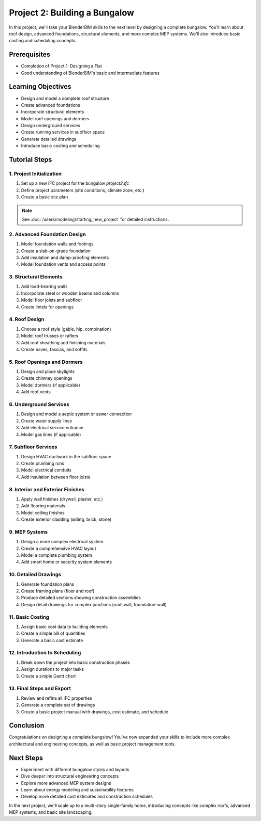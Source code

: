 ==============================
Project 2: Building a Bungalow
==============================

In this project, we'll take your BlenderBIM skills to the next level by designing a complete bungalow.
You'll learn about roof design, advanced foundations, structural elements, and more complex MEP systems.
We'll also introduce basic costing and scheduling concepts.

Prerequisites
=============

- Completion of Project 1: Designing a Flat
- Good understanding of BlenderBIM's basic and intermediate features

Learning Objectives
===================

- Design and model a complete roof structure
- Create advanced foundations
- Incorporate structural elements
- Model roof openings and dormers
- Design underground services
- Create running services in subfloor space
- Generate detailed drawings
- Introduce basic costing and scheduling

Tutorial Steps
==============

1. Project Initialization
-------------------------

1. Set up a new IFC project for the bungalow `project2.ifc`
2. Define project parameters (site conditions, climate zone, etc.)
3. Create a basic site plan

.. note:: See :doc:`/users/modeling/starting_new_project` for detailed instructions.


2. Advanced Foundation Design
-----------------------------

1. Model foundation walls and footings
2. Create a slab-on-grade foundation
3. Add insulation and damp-proofing elements
4. Model foundation vents and access points

3. Structural Elements
----------------------

1. Add load-bearing walls
2. Incorporate steel or wooden beams and columns
3. Model floor joists and subfloor
4. Create lintels for openings

4. Roof Design
--------------

1. Choose a roof style (gable, hip, combination)
2. Model roof trusses or rafters
3. Add roof sheathing and finishing materials
4. Create eaves, fascias, and soffits

5. Roof Openings and Dormers
----------------------------

1. Design and place skylights
2. Create chimney openings
3. Model dormers (if applicable)
4. Add roof vents

6. Underground Services
-----------------------

1. Design and model a septic system or sewer connection
2. Create water supply lines
3. Add electrical service entrance
4. Model gas lines (if applicable)

7. Subfloor Services
--------------------

1. Design HVAC ductwork in the subfloor space
2. Create plumbing runs
3. Model electrical conduits
4. Add insulation between floor joists

8. Interior and Exterior Finishes
---------------------------------

1. Apply wall finishes (drywall, plaster, etc.)
2. Add flooring materials
3. Model ceiling finishes
4. Create exterior cladding (siding, brick, stone)

9. MEP Systems
--------------

1. Design a more complex electrical system
2. Create a comprehensive HVAC layout
3. Model a complete plumbing system
4. Add smart home or security system elements

10. Detailed Drawings
---------------------

1. Generate foundation plans
2. Create framing plans (floor and roof)
3. Produce detailed sections showing construction assemblies
4. Design detail drawings for complex junctions (roof-wall, foundation-wall)

11. Basic Costing
-----------------

1. Assign basic cost data to building elements
2. Create a simple bill of quantities
3. Generate a basic cost estimate

12. Introduction to Scheduling
------------------------------

1. Break down the project into basic construction phases
2. Assign durations to major tasks
3. Create a simple Gantt chart

13. Final Steps and Export
--------------------------

1. Review and refine all IFC properties
2. Generate a complete set of drawings
3. Create a basic project manual with drawings, cost estimate, and schedule

Conclusion
==========

Congratulations on designing a complete bungalow!
You've now expanded your skills to include more complex architectural and engineering concepts,
as well as basic project management tools.

Next Steps
==========

- Experiment with different bungalow styles and layouts
- Dive deeper into structural engineering concepts
- Explore more advanced MEP system designs
- Learn about energy modeling and sustainability features
- Develop more detailed cost estimates and construction schedules

In the next project, we'll scale up to a multi-story single-family home, introducing concepts like complex roofs,
advanced MEP systems, and basic site landscaping.